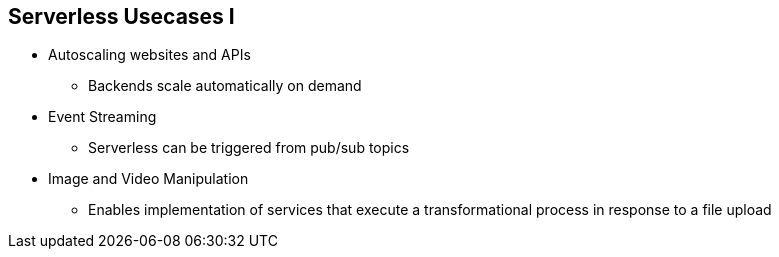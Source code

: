 :data-uri:
:noaudio:

== Serverless Usecases I

* Autoscaling websites and APIs 
** Backends scale automatically on demand
* Event Streaming
** Serverless can be triggered from pub/sub topics
* Image and Video Manipulation
** Enables implementation of services that execute a transformational process in response to a file upload

ifdef::showscript[]

Transcript:


endif::showscript[]